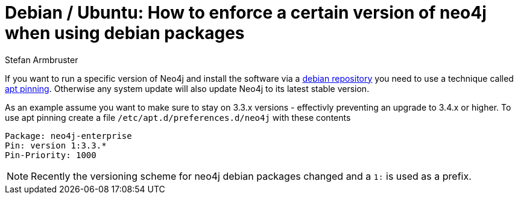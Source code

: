 = Debian / Ubuntu: How to enforce a certain version of neo4j when using debian packages
:slug: debian-ubuntu-version-apt-pinning
:author: Stefan Armbruster
:neo4j-versions: 3.0, 3.1, 3.2, 3.3, 3.4
:tags: unix, installation
:public:
:category: installation
:environment: debian

If you want to run a specific version of Neo4j and install the software via a https://neo4j.com/docs/operations-manual/current/installation/linux/debian/#debian[debian repository^] you need to use a technique called https://wiki.debian.org/AptPreferences[apt pinning^]. Otherwise any system update will also update Neo4j to its latest stable version.

As an example assume you want to make sure to stay on 3.3.x versions - effectivly preventing an upgrade to 3.4.x or higher. 
To use apt pinning create a file `/etc/apt.d/preferences.d/neo4j` with these contents

[source]
----
Package: neo4j-enterprise
Pin: version 1:3.3.*
Pin-Priority: 1000
----

[NOTE]
====
Recently the versioning scheme for neo4j debian packages changed and a `1:` is used as a prefix.
====
